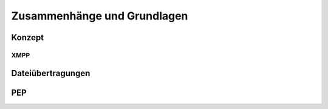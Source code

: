 Zusammenhänge und Grundlagen
============================

Konzept
*******

.. image:: resources/concept_simple.svg
    :align: center
    :alt: Konzept


****
XMPP
****


Dateiübertragungen
******************



PEP
***
